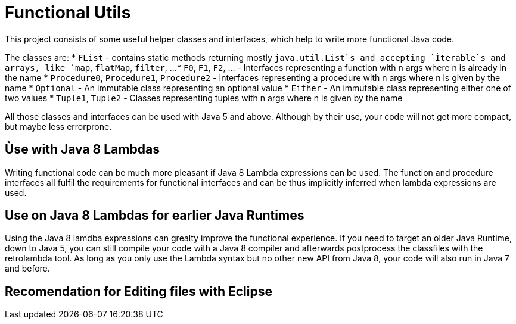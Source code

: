 = Functional Utils

This project consists of some useful helper classes and interfaces, which help to write more functional Java code.

The classes are:
* `FList` - contains static methods returning mostly `java.util.List`s and accepting `Ìterable`s and arrays, like `map`, `flatMap`, `filter`, ...
* `F0`, `F1`, `F2`, ... - Interfaces representing a function with n args where n is already in the name
* `Procedure0`, `Procedure1`, `Procedure2` - Interfaces representing a procedure with n args where n is given by the name
* `Optional` - An immutable class representing an optional value
* `Either` - An immutable class representing either one of two values
* `Tuple1`, `Tuple2` - Classes representing tuples with n args where n is given by the name

All those classes and interfaces can be used with Java 5 and above. Although by their use, your code will not get more compact, but maybe less errorprone.

// TODO: Examples

== Ùse with Java 8 Lambdas

Writing functional code can be much more pleasant if Java 8 Lambda expressions can be used. The function and procedure interfaces all fulfil the requirements for functional interfaces and can be thus implicitly inferred when lambda expressions are used.

== Use on Java 8 Lambdas for earlier Java Runtimes

Using the Java 8 lamdba expressions can grealty improve the functional experience. If you need to target an older Java Runtime, down to Java 5, you can still compile your code with a Java 8 compiler and afterwards postprocess the classfiles with the retrolambda tool. As long as you only use the Lambda syntax but no other new API from Java 8, your code will also run in Java 7 and before.

// TODO: Example with Maven

== Recomendation for Editing files with Eclipse

// TODO: include list
